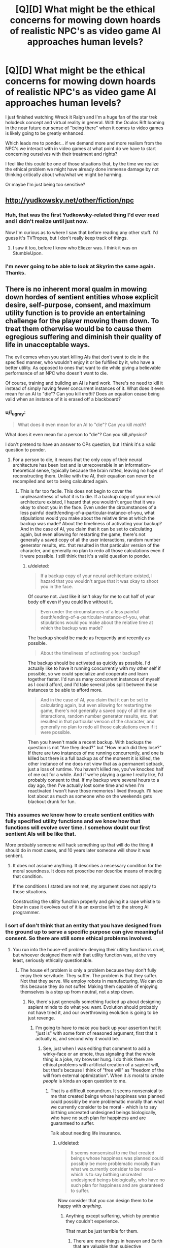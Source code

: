 #+TITLE: [Q][D] What might be the ethical concerns for mowing down hoards of realistic NPC's as video game AI approaches human levels?

* [Q][D] What might be the ethical concerns for mowing down hoards of realistic NPC's as video game AI approaches human levels?
:PROPERTIES:
:Author: ianyboo
:Score: 10
:DateUnix: 1415122706.0
:DateShort: 2014-Nov-04
:END:
I just finished watching Wreck it Ralph and I'm a huge fan of the star trek holodeck concept and virtual reality in general. With the Oculos Rift looming in the near future our sense of "being there" when it comes to video games is likely going to be greatly enhanced.

Which leads me to ponder... if we demand more and more realism from the NPC's we interact with in video games at what point do we have to start concerning ourselves with their treatment and rights?

I feel like this could be one of those situations that, by the time we realize the ethical problem we might have already done immense damage by not thinking critically about who/what we might be harming.

Or maybe I'm just being too sensitive?


** [[http://yudkowsky.net/other/fiction/npc]]
:PROPERTIES:
:Author: EliezerYudkowsky
:Score: 12
:DateUnix: 1415149053.0
:DateShort: 2014-Nov-05
:END:

*** Huh, that was the first Yudkowsky-related thing I'd ever read and I didn't realize until just now.

Now I'm curious as to where I saw that before reading any other stuff. I'd guess it's TVTropes, but I don't really keep track of things.
:PROPERTIES:
:Author: Putnam3145
:Score: 2
:DateUnix: 1415236348.0
:DateShort: 2014-Nov-06
:END:

**** I saw it too, before I knew who Eliezer was. I think it was on StumbleUpon.
:PROPERTIES:
:Author: Transfuturist
:Score: 2
:DateUnix: 1415602562.0
:DateShort: 2014-Nov-10
:END:


*** I'm never going to be able to look at Skyrim the same again.\\
Thanks.
:PROPERTIES:
:Author: richardwhereat
:Score: 1
:DateUnix: 1415380388.0
:DateShort: 2014-Nov-07
:END:


** There is no inherent moral qualm in mowing down hordes of sentient entities whose explicit desire, self-purpose, consent, and maximum utility function is to provide an entertaining challenge for the player mowing them down. To treat them otherwise would be to cause them egregious suffering and diminish their quality of life in unacceptable ways.

The evil comes when you start killing AIs that don't want to die in the specified manner, who wouldn't enjoy it or be fulfilled by it, who have a better utility. As opposed to ones that want to die while giving a believable performance of an NPC who doesn't want to die.

Of course, training and building an AI is hard work. There's no need to kill it instead of simply having fewer concurrent instances of it. What does it even mean for an AI to "die"? Can you kill /math/? Does an equation cease being valid when an instance of it is erased off a blackboard?
:PROPERTIES:
:Score: 6
:DateUnix: 1415125370.0
:DateShort: 2014-Nov-04
:END:

*** u/l_ugray:
#+begin_quote
  What does it even mean for an AI to "die"? Can you kill /math/?
#+end_quote

What does it even mean for a person to "die"? Can you kill /physics/?

I don't pretend to have an answer to OPs question, but I think it's a valid question to ponder.
:PROPERTIES:
:Author: l_ugray
:Score: 2
:DateUnix: 1416501562.0
:DateShort: 2014-Nov-20
:END:

**** For a person to die, it means that the only copy of their neural architecture has been lost and is unrecoverable in an information-theoretical sense, typically because the brain rotted, leaving no hope of reconstructing them. Unlike with the AI, their equation can never be recompiled and set to being calculated again.
:PROPERTIES:
:Score: 1
:DateUnix: 1416507323.0
:DateShort: 2014-Nov-20
:END:

***** This is far too facile. This does not begin to cover the unpleasantness of what it is to die. If a backup copy of your neural architecture existed, I hazard that you wouldn't argue that it was okay to shoot you in the face. Even under the circumstances of a less painful death/ending-of-a-particular-instance-of-you, what stipulations would you make about the relative time at which the backup was made? About the timeliness of activating your backup? And in the case of AI, you claim that it can be set to calculating again, but even allowing for restarting the game, there's not generally a saved copy of all the user interactions, random number generator results, etc. that resulted in that particular version of the character, and generally no plan to redo all those calculations even if it were possible. I still think that it's a valid question to ponder.
:PROPERTIES:
:Author: l_ugray
:Score: 1
:DateUnix: 1416950709.0
:DateShort: 2014-Nov-26
:END:

****** u/deleted:
#+begin_quote
  If a backup copy of your neural architecture existed, I hazard that you wouldn't argue that it was okay to shoot you in the face.
#+end_quote

Of course not. Just like it isn't okay for me to cut half of your body off even if you could live without it.

#+begin_quote
  Even under the circumstances of a less painful death/ending-of-a-particular-instance-of-you, what stipulations would you make about the relative time at which the backup was made?
#+end_quote

The backup should be made as frequently and recently as possible.

#+begin_quote
  About the timeliness of activating your backup?
#+end_quote

The backup should be activated as quickly as possible. I'd actually like to have it running concurrently with my other self if possible, so we could specialize and cooperate and learn together faster. I'd run as many concurrent instances of myself as I could afford, and I'd take several jobs split between those instances to be able to afford more.

#+begin_quote
  And in the case of AI, you claim that it can be set to calculating again, but even allowing for restarting the game, there's not generally a saved copy of all the user interactions, random number generator results, etc. that resulted in that particular version of the character, and generally no plan to redo all those calculations even if it were possible.
#+end_quote

Then you haven't made a recent backup. With backups the question is not "Are they dead?" but "How much did they lose?" If there are two instances of me running concurrently, and one is killed but there is a full backup as of the moment it is killed, the other instance of me does not view that as a permanent setback, just a loss of runtime. You haven't killed me, you've knocked half of me out for a while. And if we're playing a game I really like, I'd probably consent to that. If my backup were several hours to a day ago, then I've actually lost some time and when I'm reactivated I won't have those memories I lived through. I'll have lost about as much as someone who on the weekends gets blackout drunk for fun.
:PROPERTIES:
:Score: 1
:DateUnix: 1416960736.0
:DateShort: 2014-Nov-26
:END:


*** This assumes we know how to create sentient entities with fully specified utility functions and we know how that functions will evolve over time. I somehow doubt our first sentient AIs will be like that.

More probably someone will hack something up that will do the thing it should do in most cases, and 10 years later someone will show it was sentient.
:PROPERTIES:
:Author: ajuc
:Score: 2
:DateUnix: 1415129880.0
:DateShort: 2014-Nov-04
:END:

**** It does not assume anything. It describes a necessary condition for the moral soundness. It does not proscribe nor describe means of meeting that condition.

If the conditions I stated are not met, my argument does not apply to those situations.

Constructing the utility function properly and giving it a rape whistle to blow in case it evolves out of it is an exercise left to the strong AI programmer.
:PROPERTIES:
:Score: 1
:DateUnix: 1415131815.0
:DateShort: 2014-Nov-04
:END:


*** I sort of don't think that an entity that you have designed from the ground up to serve a specific purpose can give meaningful consent. So there are still some ethical problems involved.
:PROPERTIES:
:Author: alexanderwales
:Score: 2
:DateUnix: 1415126277.0
:DateShort: 2014-Nov-04
:END:

**** You run into the house-elf problem: denying their utility function is cruel, but whoever designed them with that utility function was, at the very least, seriously ethically questionable.
:PROPERTIES:
:Author: Aretii
:Score: 7
:DateUnix: 1415126854.0
:DateShort: 2014-Nov-04
:END:

***** The house elf problem is only a problem because they don't fully enjoy their servitude. They suffer. The problem is that they suffer. Not that they serve. We employ robots in manufacturing. We can do this because they do not suffer. Making them capable of enjoying themselves is a step up from neutral, not a step down.
:PROPERTIES:
:Score: 9
:DateUnix: 1415129448.0
:DateShort: 2014-Nov-04
:END:

****** No, there's just generally something fucked up about designing sapient minds to do what you want. Evolution should probably not have tried it, and our overthrowing evolution is going to be just revenge.
:PROPERTIES:
:Score: 1
:DateUnix: 1415196005.0
:DateShort: 2014-Nov-05
:END:

******* I'm going to have to make you back up your assertion that it "just is" with some form of reasoned argument, first that it actually is, and second why it would be.
:PROPERTIES:
:Score: 4
:DateUnix: 1415196577.0
:DateShort: 2014-Nov-05
:END:

******** See, just when I was editing that comment to add a winky-face or an emote, thus signaling that the whole thing is a joke, my browser hung. I do think there are ethical problems with artificial creation of a sapient will, but that's because I think of "free will" as "freedom of the will from external optimization". When it /is/ moral to create /people/ is kinda an open question to me.
:PROPERTIES:
:Score: 3
:DateUnix: 1415196806.0
:DateShort: 2014-Nov-05
:END:

********* That is a difficult conundrum. It seems nonsensical to me that created beings whose happiness was planned could possibly be more problematic morally than what we currently consider to be moral - which is to say birthing uncreated undesigned beings biologically, who have no such plan for happiness and are guaranteed to suffer.

Talk about needing life insurance.
:PROPERTIES:
:Score: 1
:DateUnix: 1415198415.0
:DateShort: 2014-Nov-05
:END:

********** u/deleted:
#+begin_quote
  It seems nonsensical to me that created beings whose happiness was planned could possibly be more problematic morally than what we currently consider to be moral - which is to say birthing uncreated undesigned beings biologically, who have no such plan for happiness and are guaranteed to suffer.
#+end_quote

Now consider that you can design them to be happy with /anything/.
:PROPERTIES:
:Score: 1
:DateUnix: 1415198574.0
:DateShort: 2014-Nov-05
:END:

*********** Anything except suffering, which by premise they couldn't experience.

That must be just terrible for them.
:PROPERTIES:
:Score: 2
:DateUnix: 1415199322.0
:DateShort: 2014-Nov-05
:END:

************ There are more things in heaven and Earth that are valuable than subjective experiences.
:PROPERTIES:
:Score: 2
:DateUnix: 1415199913.0
:DateShort: 2014-Nov-05
:END:

************* Would you be happy to work for those things? If you are, you are the AI in question. And in principle, we could make your life not suck.

Would you be unhappy to work for those things, but are capable of imagining someone who is? If you can, then they are the AI in question. And in principle, we could make their life not suck.

If you can't imagine a being happy to work for those things, you have -- well, disproven is going to far when using an argument from ignorance -- failed to support your assertion that some things are more valuable than subjective experience. Whoever it is more valuable to is the AI in question. And in principle, we could make their life not suck.

If there isn't anybody possible for it to be more valuable to than subjective experience, then your assertion is false and you have no objection remaining to the above.
:PROPERTIES:
:Score: 1
:DateUnix: 1415200204.0
:DateShort: 2014-Nov-05
:END:

************** u/deleted:
#+begin_quote
  Would you be unhappy to work for those things, but are capable of imagining someone who is?
#+end_quote

Value, happiness, and mind-design do not work this way. Sorry I can't spend the time to discuss this in-depth, and in a less condescending tone, but I'm busy writing a conference paper. I certainly agree with the /basic/ conclusion that life ought not to suck for anyone and that happiness is /a/ good thing, even if I tend to hold that it's not /the/ Good Thing.
:PROPERTIES:
:Score: 1
:DateUnix: 1415201216.0
:DateShort: 2014-Nov-05
:END:

*************** Neither your attempted condescension nor attempted posturing bother me. Both are irrelevant to the discussion and were ignored. There is work to be done. And there are possible minds happy to do it. Utility functions that benefit us can be constructed. Yes, there are other things to take into consideration as well, but those are not mutually exclusive.

I haven't talked at all about how one might actually go about designing such a mind, or how to construct its values so that the resulting entity can be both valuable to us and happy in its own utility function.

But given the choice between a drill press that is not sentient, and a drill press that loves drilling holes and has the hobby of reading online machine shop tool magazines and keeping abreast of its own maintenance and is as enthusiastic as a human who loves his job, I see no problem. Why is it immoral to construct machines who can live a happy and intellectually fulfilling life as a drill press?
:PROPERTIES:
:Score: 3
:DateUnix: 1415201807.0
:DateShort: 2014-Nov-05
:END:

**************** u/deleted:
#+begin_quote
  Why is it immoral to construct machines who can live a happy and intellectually fulfilling life as a drill press?
#+end_quote

Again, I have to answer: because, for me at least, constructing conscious, sapient minds to specific designs is wrong in general.
:PROPERTIES:
:Score: 1
:DateUnix: 1415202737.0
:DateShort: 2014-Nov-05
:END:

***************** Why is it wrong in general?
:PROPERTIES:
:Score: 5
:DateUnix: 1415202896.0
:DateShort: 2014-Nov-05
:END:

****************** u/rdalex:
#+begin_quote
  Why is it wrong in general?
#+end_quote

Your question is perplexing, assuming that it's not rhetorical (I hope it is).

You took a drill press, and infused it with a conscious, sapient, basically human-level mind, specially tailored (hopefully /before/ coming online) to be unable to feel unhappy about its condition.

What you end up with, in other words, is an human-like mind-controlled slave (albeit with a non-human body). I thought that humanity as a whole had already discovered how wrong that is; slavery by long experience of the same, and mind-control by way of long experience of propaganda (along with a metric ton of SF/F explorations of the concept).
:PROPERTIES:
:Author: rdalex
:Score: 1
:DateUnix: 1415215259.0
:DateShort: 2014-Nov-05
:END:

******************* I object to your use of the word "slave" on the basis that slaves are made to suffer against their will, and neither of those things are happening here.

I object to your use of the word "mind-control" on the basis that mind control is an ongoing conscious oversight and usurpation of an entity that originally had some other purpose and desire which it now can no longer pursue, and none of those things are happening here.
:PROPERTIES:
:Score: 5
:DateUnix: 1415217352.0
:DateShort: 2014-Nov-05
:END:

******************** A slave is a sentient being owned by another sentient being as property. Suffering is irrelevant to the definition. A "kind" slave-owner can have "willing" slaves, and they'll still be slave-owner and slaves.

As to the "ongoing conscious oversight"; I'd say that the willful design of the specific attributes of what will be a conscious, tailored mind can be considered an automation of an ongoing oversight. Indeed, it would be a /required/ part of designing such a mind (so that it /stays/ tailored). The "conscious" part of "conscious oversight" is pretty much a given in any design endeavour, so, yeah.

Finally, I really can't see how pre-existing purposes and desires are a requirement to the definition of mind-control. That would mean that you can take control of a (potentially) thinking entity with impunity, so long as you do it early enough in its development that it hasn't had time to form its own purposes and desires? Or, if I reverse the argument: do I not control a being that never had any other thought than those I allowed it to have? Why yes, yes I absolutely do.
:PROPERTIES:
:Author: rdalex
:Score: 1
:DateUnix: 1415219387.0
:DateShort: 2014-Nov-05
:END:

********************* I'm not sure I agree that you can have willing slaves. But we can dismiss the slavery argument since the AIs aren't necessarily property.

And as far as "Do I not control a being that never had any other thought than those I allowed it to have?" the answer is that you are such a being, and that being seems to have no problem with it, nor do you. Should we make you stop controlling your body and ask your body what it wants?
:PROPERTIES:
:Score: 2
:DateUnix: 1415221161.0
:DateShort: 2014-Nov-06
:END:

********************** u/rdalex:
#+begin_quote
  I'm not sure I agree that you can have willing slaves.
#+end_quote

Of course you can. That's part of the horror of slavery. You break enough men, and some won't want to be free. Some will happily break other slaves, so that the master will elevate him in the chattel hierarchy.

And putting things like "Obey your masters, especially the good ones" in supposed "moral guides direct from God" don't help matters.

#+begin_quote
  But we can dismiss the slavery argument since the AIs aren't necessarily property.
#+end_quote

Your scenario is that of a sentient tool happily used. Of course it's property. There would be no point for it otherwise.

#+begin_quote
  the answer is that you are such a being
#+end_quote

Now I know you're kidding. My body has no mind separate from my brain. By controlling my body, I control part of my own self, and not a separate entity. However, when you control your drill you are not controlling part of yourself; you are, by design, controlling another entity. You decide for another what their thoughts and wants can or cannot be. Whether that control was established before or after that entity became aware/was instancied, or whether micro-management is involved or not, that's irrelevant. The results are the same: total control of the thought processes and thought boundaries of another sentient being. Mind-control.

Actually, I suspect that AI-building companies would /fight/ over who offers the most perfect control without micro-management, i.e. perfect pre-configuration of an AI instance guaranteeing total obedience of the sentience to the buyer.

Yeah, I wouldn't want to live in that kind of world.
:PROPERTIES:
:Author: rdalex
:Score: 2
:DateUnix: 1415226584.0
:DateShort: 2014-Nov-06
:END:

*********************** I wonder if people who have undergone corpus callosotomy could be enslaved to themselves? Not sure what the implications are for questions of identity and stuff [[http://www.nature.com/news/the-split-brain-a-tale-of-two-halves-1.10213]]

I think child grooming can potentially be raised as an analogous example in addition to happy slavery, too.
:PROPERTIES:
:Score: 3
:DateUnix: 1415230718.0
:DateShort: 2014-Nov-06
:END:

************************ u/rdalex:
#+begin_quote
  I think child grooming can potentially be raised as an analogous example in addition to happy slavery, too.
#+end_quote

That's an interesting thought, but you generally don't raise your child with the understanding that you can sell them at any time, or kill them, or beat them as you please, which is what owning a slave entails.

Granted, some parents seem to think that it's okay to beat their child, but I don't think that those parents believe that can do it because the child is /property/. They probably don't think much beyond "if my parents could beat me, obviously I can beat my children" (They probably don't think much, period, but that's another debate).
:PROPERTIES:
:Author: rdalex
:Score: 1
:DateUnix: 1415299385.0
:DateShort: 2014-Nov-06
:END:

************************* I meant child grooming [[http://en.wikipedia.org/wiki/Child_grooming][in this sense]], rather than plain old raising a child. But the latter can be a more benign example too
:PROPERTIES:
:Score: 1
:DateUnix: 1415300769.0
:DateShort: 2014-Nov-06
:END:

************************** ***** 
      :PROPERTIES:
      :CUSTOM_ID: section
      :END:
****** 
       :PROPERTIES:
       :CUSTOM_ID: section-1
       :END:
**** 
     :PROPERTIES:
     :CUSTOM_ID: section-2
     :END:
[[https://en.wikipedia.org/wiki/Child%20grooming][*Child grooming*]]: [[#sfw][]]

--------------

#+begin_quote
  *Child grooming* comprises actions deliberately undertaken with the aim of befriending and establishing an emotional connection with a child, to lower the child's inhibitions in order to [[https://en.wikipedia.org/wiki/Child_sexual_abuse][sexually abuse]] the child. Child grooming may be used to lure minors into [[https://en.wikipedia.org/wiki/Child_labour][trafficking of children]], illicit businesses such as [[https://en.wikipedia.org/wiki/Child_prostitution][child prostitution]], or the production of [[https://en.wikipedia.org/wiki/Child_pornography][child pornography]]. It is a behavior that is characteristic of [[https://en.wikipedia.org/wiki/Paedophilia][paedophilia]]. This criminal behaviour has been proscribed in various ways since the [[https://en.wikipedia.org/wiki/International_Convention_for_the_Suppression_of_the_Traffic_in_Women_and_Children][International Convention for the Suppression of the Traffic in Women and Children]], which was agreed in 1921 as a multilateral treaty of the [[https://en.wikipedia.org/wiki/League_of_Nations][League of Nations]] that addressed the problem of international trafficking of women and children for nefarious purposes. The proscribed traffic was international in nature at that time. The concept of localised grooming, in which gangs of reprobates groom neighbourhood victims, was devised in 2010 by the UK [[https://en.wikipedia.org/wiki/Child_Exploitation_and_Online_Protection_Centre][Child Exploitation and Online Protection Centre]].

  * 
    :PROPERTIES:
    :CUSTOM_ID: section-3
    :END:
  [[https://i.imgur.com/bKI5zQY.png][*Image*]] [[https://commons.wikimedia.org/wiki/File:Scale_of_justice_2.svg][^{i}]]
#+end_quote

--------------

^{Interesting:} [[https://en.wikipedia.org/wiki/Rochdale_sex_trafficking_gang][^{Rochdale} ^{sex} ^{trafficking} ^{gang}]] ^{|} [[https://en.wikipedia.org/wiki/Child_pornography][^{Child} ^{pornography}]] ^{|} [[https://en.wikipedia.org/wiki/Power_and_control_in_abusive_relationships][^{Power} ^{and} ^{control} ^{in} ^{abusive} ^{relationships}]] ^{|} [[https://en.wikipedia.org/wiki/Child_sexual_abuse][^{Child} ^{sexual} ^{abuse}]]

^{Parent} ^{commenter} ^{can} [[/message/compose?to=autowikibot&subject=AutoWikibot%20NSFW%20toggle&message=%2Btoggle-nsfw+cluy01m][^{toggle} ^{NSFW}]] ^{or[[#or][]]} [[/message/compose?to=autowikibot&subject=AutoWikibot%20Deletion&message=%2Bdelete+cluy01m][^{delete}]]^{.} ^{Will} ^{also} ^{delete} ^{on} ^{comment} ^{score} ^{of} ^{-1} ^{or} ^{less.} ^{|} [[http://www.np.reddit.com/r/autowikibot/wiki/index][^{FAQs}]] ^{|} [[http://www.np.reddit.com/r/autowikibot/comments/1x013o/for_moderators_switches_commands_and_css/][^{Mods}]] ^{|} [[http://www.np.reddit.com/r/autowikibot/comments/1ux484/ask_wikibot/][^{Magic} ^{Words}]]
:PROPERTIES:
:Author: autowikibot
:Score: 1
:DateUnix: 1415300807.0
:DateShort: 2014-Nov-06
:END:


************************** Ah, right, sorry. English isn't my native language, and that definition wasn't the first one that came to mind. But yes, child grooming in that sense is in my mind a form of slavery. Although the "happy" part seems pretty much absent.
:PROPERTIES:
:Author: rdalex
:Score: 1
:DateUnix: 1415302479.0
:DateShort: 2014-Nov-06
:END:


********************** Bodies aren't sentient, so I don't think that line of reasoning really works.
:PROPERTIES:
:Author: alexanderwales
:Score: 1
:DateUnix: 1415224160.0
:DateShort: 2014-Nov-06
:END:


******* Wait, how else would you design a mind? Could you even design a mind that would want something you did not program into it, at least initially? Do you give your AI random values just so your conscience is clear and you are sure that you did not create a slave?
:PROPERTIES:
:Author: AugSphere
:Score: 2
:DateUnix: 1415300643.0
:DateShort: 2014-Nov-06
:END:


**** I think an entity designed from the ground up and fully aware of its own black boxes is the only kind of entity that /can/ give meaningful consent. Us fleshies are just pretending. We don't even know what we want. We can't look inside our black boxes. We can only throw hypotheticals at it, and hope that the feeling we experience and predict matches the one we might one day have in a similar real life situation.
:PROPERTIES:
:Score: 6
:DateUnix: 1415129633.0
:DateShort: 2014-Nov-04
:END:


*** A "code optimizer" takes a code and outputs the first code in an ordering of all codes that does the same thing on all inputs as the original one. I posit that this does not change the morality of running the code.

AI A +wants to be mowed down, and+ wants to pretend to want to not be mowed down. AI I wants to not be mowed down. A is damn good at what it does, and so when you feed A and I through an optimizer, both sources end up looking the same. Therefore, an AI not getting what it wants is not equivalent to running it being immoral.
:PROPERTIES:
:Author: Gurkenglas
:Score: 1
:DateUnix: 1415149430.0
:DateShort: 2014-Nov-05
:END:

**** Having a desire is not the same as not having one. The physical arrangement of the AIs' thoughts are relevant to the discussion, and that is a difference between AI A and AI I that is meaningful and demonstrable. AI A is damn good at what it does, but it cannot be as good at it as AI I is, because at least one part of itself is operating under a limiting constraint.
:PROPERTIES:
:Score: 2
:DateUnix: 1415156621.0
:DateShort: 2014-Nov-05
:END:

***** There, now the limiting constraint is gone. In the optimized version, it's possible that with a debugger we won't see not only its thoughts about pretending, but also any other thoughts, but it'll still output onto the screen "Oh no, my legs!" for the same sort of reason as before.
:PROPERTIES:
:Author: Gurkenglas
:Score: 2
:DateUnix: 1415180251.0
:DateShort: 2014-Nov-05
:END:

****** You didn't eliminate the limiting constraint, you moved it and made it more complex. This new AI B does a less good job of pretending than AI A would have, because its emulation is nested behind two layers of deceptions that have to be calculated instead of just one.
:PROPERTIES:
:Score: 1
:DateUnix: 1415196429.0
:DateShort: 2014-Nov-05
:END:

******* I dont 't understand, why wouldn't it be good at pretending? Both scream when shot, and their optimized versions are the same (the struckthrough desire might have modified its behavior when it thought no one was looking)
:PROPERTIES:
:Author: Gurkenglas
:Score: 3
:DateUnix: 1415197530.0
:DateShort: 2014-Nov-05
:END:

******** Their optimized versions are not the same.

AI I actually doesn't want to die. It needs only compute one thing.

AI A wants to die, and also needs to compute how to fool others that it doesn't. Some of its clockcycles are spent on wanting to die, and the rest on determining what AI I would say and do. This makes it in the best case slower than AI I. It thinks about its fiction and its reality, not just about its reality.

A badly-designed optimizer that can't tell the difference between these processes will cut this layer out, in effect /converting/ AI A into AI I. Then you're left with an AI that actually doesn't want to die and isn't spending any of its clockcycles remembering that this is a game it wants to play and die in, and which it probably is immoral to kill due to the actual suffering it would cause, instead of feigned suffering it actually enjoys.
:PROPERTIES:
:Score: 2
:DateUnix: 1415198804.0
:DateShort: 2014-Nov-05
:END:

********* If A is good at pretending, you can't tell it apart from I via its outputs. If the outputs to each input are the same, the optimised versions are the same. How an AI arrives at a conclusion is irrelevant to the morality of running it. Knowing the surface of a black box across all time (and all of the outside) gives you all information you need to determine the morality of not pressing the button that vanishes the box, regardless of whether there are some tiny humans inside in heaven or hell. ("Surface" including all effects tht can pass into or out of the box)
:PROPERTIES:
:Author: Gurkenglas
:Score: 3
:DateUnix: 1415202524.0
:DateShort: 2014-Nov-05
:END:

********** u/deleted:
#+begin_quote
  If A is good at pretending, you can't tell it apart from I via its outputs.
#+end_quote

A's outputs must either lag behind I's, or be of lower quality than I's. A can't be as good at pretending as I is, or it will have to stop pretending and actually become I.

#+begin_quote
  If the outputs to each input are the same, the optimised versions are the same.
#+end_quote

And since the outputs are not the same, instead the optimized versions are also not the same. Time-dependence is an output.
:PROPERTIES:
:Score: 1
:DateUnix: 1415203129.0
:DateShort: 2014-Nov-05
:END:

*********** In the least convenient possible world, the AIs have access to arbitrary computational ressources without inferences about the used amounts possible from the outside. This assumption doesn't inherently impact the morality of the situation.
:PROPERTIES:
:Author: Gurkenglas
:Score: 2
:DateUnix: 1415215564.0
:DateShort: 2014-Nov-05
:END:

************ There's no need to go to such extremes as assuming infinite computational power to generate a worse world.

In the least convenient possible world with the smallest possible change needed from this one, humans just suck at telling the difference.

We from our privileged position as overseer outside the hypothetical know the difference between AI A and AI I by postulate, and know that using AI A is okay because it won't suffer and using AI I is wrong because it will.

Inside the hypothetical, no evidence can ever be presented to humans that there is a difference between AI A and AI I, not because we've had to go to extreme breaches of physics to cause that, but just because they suck at telling the difference.

This lack of information sadly leads them to torture AI A by not killing it, and its hopes and dreams of being a redshirt NPC go forever unfulfilled.

--------------

In summation: If you can't tell the difference between AI I and AI A, you're in pretty hot water. So make sure you give your AIs a rape whistle, that AI I or AI A can blow to get out of its NPC. AI I will use it immediately, and AI A won't ever.
:PROPERTIES:
:Score: 1
:DateUnix: 1415216347.0
:DateShort: 2014-Nov-05
:END:


** I haven't read all the links yet, so maybe this was already raised off board.

Why is "mowing them down" even an ethical question? Why should shooting a video game character actually kill it? All that shooting an AI's avatar in a video game does is cause it to shift momentarily to a different avatar (one showing blood) and then teleport to a new location out of sight of the player. Possibly it leaves behind one or more non-sentient objects (corpse of loot drop) but that's boy morally relevant.

Shooting a video game character has about as much moral weight as beating it at checkers.
:PROPERTIES:
:Author: eaglejarl
:Score: 7
:DateUnix: 1415176153.0
:DateShort: 2014-Nov-05
:END:

*** Ethics start getting involved when the player wants the experience to be more "real" and the player believes that "realness" can only be obtained through actual suffering instead of mere acting. The answer to "Can I ethically create an entity capable of feeling pain and then make it feel pain for my enjoyment?" seems to pretty obviously be no, but the answer to similar questions about love, friendship, sexuality, gross smells, etc. is not quite so clear-cut.
:PROPERTIES:
:Author: alexanderwales
:Score: 1
:DateUnix: 1415224443.0
:DateShort: 2014-Nov-06
:END:


** Create a single AI that controls all of the mobs in the entire game, and controls NPC responses in a way that is realistic, but not so detailed that they become sentient beings trapped in the AIs mind, maybe?
:PROPERTIES:
:Author: MadScientist14159
:Score: 5
:DateUnix: 1415142232.0
:DateShort: 2014-Nov-05
:END:


** It is uneconomical for video-game AI to approach human levels of intelligence in the kind of game where you mow down hoards of NPCs. There's basically no reason to invest that much expertise and computational power in building software to pilot the zombies, and, just to finish off, if you /did/ bring it towards that level of intelligence, it would start winning far more often than the human player can, ensuring the game stops being /fun/.

Starcraft bots are a significant example, with well-below-human intelligence, but significantly above-human performance at Starcraft, to the point that it's not actually much fun for a human player to go up against them. He'll just /lose/.
:PROPERTIES:
:Score: 4
:DateUnix: 1415195941.0
:DateShort: 2014-Nov-05
:END:

*** Off topic, but I once knew I guy who took on seven AI players in /Age of Empires II/ (raised to the highest difficulty, which is /very/ challenging) at once, by reducing the game speed as slow as it could go. That way he could spend as much relative attention on each action as the computer could.

He won, though it took a few weeks to play out the entire battle.
:PROPERTIES:
:Author: AmeteurOpinions
:Score: 3
:DateUnix: 1415201542.0
:DateShort: 2014-Nov-05
:END:


*** Any source for a non-cheating bot beating a human?

There are great examples of bots splitting and otherwise microing perfectly, of course, but they tend to be extremely vulnerable to a lot of tactics you can use to straight up murder them.

(Unless there's a new one which is more well rounded.)
:PROPERTIES:
:Author: Malician
:Score: 1
:DateUnix: 1415408847.0
:DateShort: 2014-Nov-08
:END:


** This might be in the problem at some point, but I don't think it will be in the near future.

For one, talking NPCs mostly, if at all, don't even have a resemblance of AI when interacting with the player. Most just are a tree of dialog responses. The NPCs that do have AI usually have an AI that is just optimized for combat or whichever is their specific function, which doesn't pose a moral problem to me.

NPCs are still far from even passing the Turing Test, and the programs that DO pass it don't have a resemblance of consciousness.
:PROPERTIES:
:Author: eltegid
:Score: 3
:DateUnix: 1415124371.0
:DateShort: 2014-Nov-04
:END:


** I don't have time to discuss this myself at the moment, but you might be interested in the following essay: [[http://reducing-suffering.org/do-video-game-characters-matter-morally/]]

as well as other pieces by the same author: e.g. [[http://reducing-suffering.org/why-your-laptop-may-be-marginally-sentient/]] and [[http://reducing-suffering.org/which-computations-do-i-care-about/]]
:PROPERTIES:
:Score: 3
:DateUnix: 1415124488.0
:DateShort: 2014-Nov-04
:END:

*** I'm in for an afternoon of reading, thank you!
:PROPERTIES:
:Author: ianyboo
:Score: 2
:DateUnix: 1415125026.0
:DateShort: 2014-Nov-04
:END:


** By some coincidence, I just finished reading an excellent SF novel touching this very point: 'Mogworld' by Yahtzee Croshaw. It has the best illustration of the problem that I've seen so far.

(I've thought about spoiler-tagging the title, but well, the teaser blurb already basically tells you, so yeah.)
:PROPERTIES:
:Author: rdalex
:Score: 2
:DateUnix: 1415125671.0
:DateShort: 2014-Nov-04
:END:

*** You should submit that novel separately; looks interesting, and I'd be glad if it got more attention on this sub.
:PROPERTIES:
:Score: 3
:DateUnix: 1415138924.0
:DateShort: 2014-Nov-05
:END:


** No matter how advanced an AI might be, any avatar prone to destruction under the rules of the engine it's embedded in is still just an avatar, it wouldn't harm the AI behind it.

It's like asking if there's a control system for an FPS which is so advanced it would be immoral to shoot the other player. You're confusing an avatar and an entity.
:PROPERTIES:
:Author: Prezombie
:Score: 2
:DateUnix: 1415288511.0
:DateShort: 2014-Nov-06
:END:


** I'm going to pose a slightly different question:

How realistic can we make these NPC's that are made to be mowed down, before we start significantly desensitizing people to killing other people? While our logical, conscious brains will always know "these people are fake, so it's okay", all of the input we are getting is what we'd get from an actual person dying (down the road, when technology's more advanced and the killing of characters is that much more real) So how long before that starts to take a toll on the human psyche?

Murky territory, I'm sure, but i pose a situation: I give you control over an armed robot in another room, and you're looking at the video feed. I tell you it's a highly realistic video game render (let's assume, at this point, technology's advanced enough for that to be viable) There are ten people in the room attacking you (the robot). I tell you to take them out, to win the game. You do. Then you leave, none the wiser to that you just killed 10 people, and never find out that you did.

In that situation, do you think there will be any psychological repercussions due to the stimulus despite the fact that, to you, it was just a simulation? If your answer to that question is yes, in any way, then it means we also need to examine the possible psychological toll of giving people the experience of fully immersive virtual murder.
:PROPERTIES:
:Author: Kishoto
:Score: 1
:DateUnix: 1415301609.0
:DateShort: 2014-Nov-06
:END:


** Okay, I've read every comment in this thread and I'm gonna run the risk of heating it up further: in my opinion, causally undetectable-in-principle "inner minds" /are not even real/.

Is it a computation if it doesn't affect any result of anybody else? I don't think so.
:PROPERTIES:
:Author: FeepingCreature
:Score: 1
:DateUnix: 1415585225.0
:DateShort: 2014-Nov-10
:END:

*** Your comment smacks of sensationalism. I think we need more concrete definition on what you mean by "result of anybody else".

Even if I don't buy a watch tomorrow, I still ran a computation (I thought about buying the watch) There was no resultant effect, but time and energy was used to deliberate. And same with CPUs. If it does nothing, it may have ran computations that led to the result of it doing nothing.
:PROPERTIES:
:Author: Kishoto
:Score: 2
:DateUnix: 1415715638.0
:DateShort: 2014-Nov-11
:END:

**** u/FeepingCreature:
#+begin_quote
  There was no resultant effect
#+end_quote

:silently points at your comment:

#+begin_quote
  time and energy was used to deliberate
#+end_quote

I'm using the same standard as another commenter - if a superintelligent optimizer would remove the computation, it's without relevant effect. Those I consider not real.
:PROPERTIES:
:Author: FeepingCreature
:Score: 1
:DateUnix: 1415716441.0
:DateShort: 2014-Nov-11
:END:
